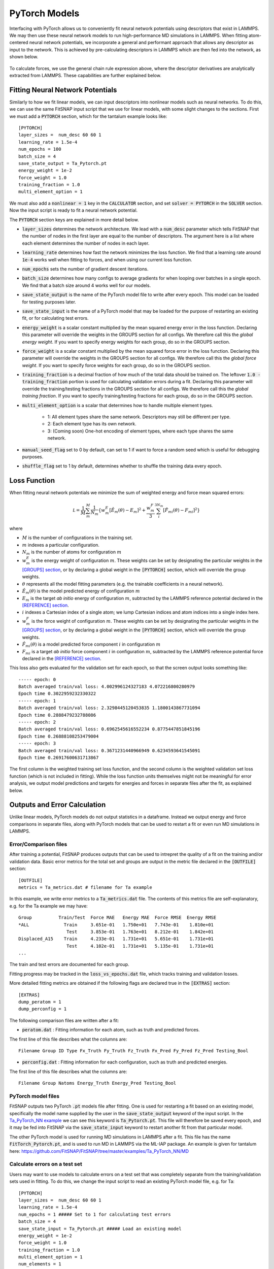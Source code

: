 PyTorch Models
==============

Interfacing with PyTorch allows us to conveniently fit neural network potentials using descriptors
that exist in LAMMPS. We may then use these neural network models to run high-performance MD 
simulations in LAMMPS. When fitting atom-centered neural network potentials, we incorporate a 
general and performant approach that allows any descriptor as input to the network. This is achieved 
by pre-calculating descriptors in LAMMPS which are then fed into the network, as shown below.

.. figure:: ../images/lammps_fitsnap_connection.png
   :scale: 60 %

To calculate forces, we use the general chain rule expression above, where the descriptor derivatives 
are analytically extracted from LAMMPS. These capabilities are further explained below.

Fitting Neural Network Potentials
---------------------------------

Similarly to how we fit linear models, we can input descriptors into nonlinear models such as 
neural networks. To do this, we can use the same FitSNAP input script that we use for linear 
models, with some slight changes to the sections. First we must add a :code:`PYTORCH` section, 
which for the tantalum example looks like::

    [PYTORCH]
    layer_sizes =  num_desc 60 60 1
    learning_rate = 1.5e-4 
    num_epochs = 100
    batch_size = 4
    save_state_output = Ta_Pytorch.pt
    energy_weight = 1e-2
    force_weight = 1.0
    training_fraction = 1.0
    multi_element_option = 1

We must also add a :code:`nonlinear = 1` key in the :code:`CALCULATOR` section, and set 
:code:`solver = PYTORCH` in the :code:`SOLVER` section. Now the input script is ready to fit a 
neural network potential.

The :code:`PYTORCH` section keys are explained in more detail below.

- :code:`layer_sizes` determines the network architecture. We lead with a :code:`num_desc` parameter
  which tells FitSNAP that the number of nodes in the first layer are equal to the number of 
  descriptors. The argument here is a list where each element determines the number of nodes in 
  each layer.

- :code:`learning_rate` determines how fast the network minimizes the loss function. We find that
  a learning rate around :code:`1e-4` works well when fitting to forces, and when using our current
  loss function.

- :code:`num_epochs` sets the number of gradient descent iterations.

- :code:`batch_size` determines how many configs to average gradients for when looping over batches
  in a single epoch. We find that a batch size around 4 works well for our models.

- :code:`save_state_output` is the name of the PyTorch model file to write after every
  epoch. This model can be loaded for testing purposes later.

- :code:`save_state_input` is the name of a PyTorch model that may be loaded for the purpose of 
  restarting an existing fit, or for calculating test errors.

- :code:`energy_weight` is a scalar constant multiplied by the mean squared energy error in the 
  loss function. Declaring this parameter will override the weights in the GROUPS section for all 
  configs. We therefore call this the *global energy weight*. If you want to specify energy weights 
  for each group, do so in the GROUPS section.

- :code:`force_weight` is a scalar constant multiplied by the mean squared force error in the loss
  function. Declaring this parameter will override the weights in the GROUPS section for all 
  configs. We therefore call this the *global force weight*. If you want to specify force weights 
  for each group, do so in the GROUPS section.

- :code:`training_fraction` is a decimal fraction of how much of the total data should be trained
  on. The leftover :code:`1.0 - training_fraction` portion is used for calculating validation errors
  during a fit. Declaring this parameter will override the training/testing fractions in the GROUPS
  section for all configs. We therefore call this the *global training fraction*. If you want to 
  specify training/testing fractions for each group, do so in the GROUPS section.

- :code:`multi_element_option` is a scalar that determines how to handle multiple element types.

    - 1: All element types share the same network. Descriptors may still be different per type.
    - 2: Each element type has its own network.
    - 3: (Coming soon) One-hot encoding of element types, where each type shares the same network.

- :code:`manual_seed_flag` set to 0 by default, can set to 1 if want to force a random seed which is
  useful for debugging purposes.

- :code:`shuffle_flag` set to 1 by default, determines whether to shuffle the training data every epoch.

Loss Function
-------------

When fitting neural network potentials we minimize the sum of weighted energy and force mean squared 
errors:

.. math::

    \mathcal L = \frac{1}{M} \sum_{m}^{M} \frac{1}{N_m}\{w_m^E [\hat{E}_m(\theta) - E_m]^2 + \frac{w_m^F}{3} \sum_i^{3N_m} [\hat{F}_{mi}(\theta) - F_{mi}]^2 \}

where

- :math:`M` is the number of configurations in the training set.

- :math:`m` indexes a particular configuration.

- :math:`N_m` is the number of atoms for configuration :math:`m`

- :math:`w_m^E` is the energy weight of configuration :math:`m`. These weights can be set by designating 
  the particular weights in the `[GROUPS] section <Run.html#groups>`__, or by declaring a global 
  weight in the :code:`[PYTORCH]` section, which will override the group weights. 

- :math:`\theta` represents all the model fitting parameters (e.g. the trainable coefficients in a neural network).

- :math:`\hat{E}_m(\theta)` is the model predicted energy of configuration :math:`m`

- :math:`E_m` is the target *ab initio* energy of configuration :math:`m`, subtracted by the LAMMPS 
  reference potential declared in the `[REFERENCE] section <Run.html#reference>`__.

- :math:`i` indexes a Cartesian index of a single atom; we lump Cartesian indices and atom indices 
  into a single index here. 

- :math:`w_m^F` is the force weight of configuration :math:`m`. These weights can be set by designating 
  the particular weights in the `[GROUPS] section <Run.html#groups>`__, or by declaring a global 
  weight in the :code:`[PYTORCH]` section, which will override the group weights. 

- :math:`\hat{F}_{mi}(\theta)` is a model predicted force component :math:`i` in configuration :math:`m`

- :math:`F_{mi}` is a target *ab initio* force component :math:`i` in configuration :math:`m`, 
  subtracted by the LAMMPS reference potential force declared in the 
  `[REFERENCE] section <Run.html#reference>`__.

This loss also gets evaluated for the validation set for each epoch, so that the screen output looks 
something like::

    ----- epoch: 0
    Batch averaged train/val loss: 4.002996124327183 4.072216800280979
    Epoch time 0.3022959232330322
    ----- epoch: 1
    Batch averaged train/val loss: 2.3298445120453835 1.1800143867731094
    Epoch time 0.2888479232788086
    ----- epoch: 2
    Batch averaged train/val loss: 0.6962545616552234 0.8775447851845196
    Epoch time 0.26888108253479004
    ----- epoch: 3
    Batch averaged train/val loss: 0.3671231440966949 0.6234593641545091
    Epoch time 0.26917600631713867

The first column is the weighted training set loss function, and the second column is the weighted 
validation set loss function (which is not included in fitting). While the loss function units 
themselves might not be meaningful for error analysis, we output model predictions and targets for 
energies and forces in separate files after the fit, as explained below. 

Outputs and Error Calculation
-----------------------------

Unlike linear models, PyTorch models do not output statistics in a dataframe. Instead we output 
energy and force comparisons in separate files, along with PyTorch models that can be used to restart 
a fit or even run MD simulations in LAMMPS.

Error/Comparison files
^^^^^^^^^^^^^^^^^^^^^^

After training a potential, FitSNAP produces outputs that can be used to intrepret the quality of a 
fit on the training and/or validation data. Basic error metrics for the total set and groups are 
output in the metric file declared in the :code:`[OUTFILE]` section::

    [OUTFILE]
    metrics = Ta_metrics.dat # filename for Ta example

In this example, we write error metrics to a :code:`Ta_metrics.dat` file.
The contents of this metrics file are self-explanatory, e.g. for the Ta example we may have::

    Group          Train/Test  Force MAE   Energy MAE  Force RMSE  Energy RMSE
    *ALL             Train     3.651e-01   1.750e+01   7.743e-01    1.810e+01
                      Test     3.853e-01   1.763e+01   8.212e-01    1.842e+01
    Displaced_A15    Train     4.233e-01   1.731e+01   5.651e-01    1.731e+01
                      Test     4.102e-01   1.731e+01   5.135e-01    1.731e+01
    ...

The train and test errors are documented for each group. 

Fitting progress may be tracked in the :code:`loss_vs_epochs.dat` file, which tracks training and validation losses.

More detailed fitting metrics are obtained if the following flags are declared true in the
:code:`[EXTRAS]` section::

      [EXTRAS]
      dump_peratom = 1
      dump_perconfig = 1 

The following comparison files are written after a fit:

- :code:`peratom.dat` : Fitting information for each atom, such as truth and predicted forces.

The first line of this file describes what the columns are::

    Filename Group ID Type Fx_Truth Fy_Truth Fz_Truth Fx_Pred Fy_Pred Fz_Pred Testing_Bool

- :code:`perconfig.dat` : Fitting information for each configuration, such as truth and predicted energies.

The first line of this file describes what the columns are::

    Filename Group Natoms Energy_Truth Energy_Pred Testing_Bool

PyTorch model files
^^^^^^^^^^^^^^^^^^^

FitSNAP outputs two PyTorch :code:`.pt` models file after fitting. One is used for restarting a fit
based on an existing model, specifically the model name supplied by the user in the 
:code:`save_state_output` keyword of the input script. In the `Ta_PyTorch_NN example <https://github.com/FitSNAP/FitSNAP/tree/master/examples/Ta_PyTorch_NN>`_
we can see this keyword is :code:`Ta_Pytorch.pt`. This file will therefore be saved every epoch, and 
it may be fed into FitSNAP via the :code:`save_state_input` keyword to restart another fit from that
particular model.

The other PyTorch model is used for running MD simulations in LAMMPS after a fit. This file has the 
name :code:`FitTorch_Pytorch.pt`, and is used to run MD in LAMMPS via the ML-IAP package. An example 
is given for tantalum here: https://github.com/FitSNAP/FitSNAP/tree/master/examples/Ta_PyTorch_NN/MD 

Calculate errors on a test set
^^^^^^^^^^^^^^^^^^^^^^^^^^^^^^

Users may want to use models to calculate errors on a test set that was completely separate from the
training/validation sets used in fitting. To do this, we change the input script to read an existing
PyTorch model file, e.g. for Ta::

    [PYTORCH]
    layer_sizes =  num_desc 60 60 1
    learning_rate = 1.5e-4 
    num_epochs = 1 ##### Set to 1 for calculating test errors
    batch_size = 4
    save_state_input = Ta_Pytorch.pt ##### Load an existing model
    energy_weight = 1e-2
    force_weight = 1.0
    training_fraction = 1.0
    multi_element_option = 1
    num_elements = 1

Notice how we are now using :code:`save_state_input` instead of :code:`save_state_output`, and that 
we set :code:`num_epochs = 1`. This will load the existing PyTorch model, and perform a single epoch
which involves calculating the energy and force comparisons (mentioned above) for the current model, 
on whatever user-defined groups of configs in the groups section.We can therefore use the energy and 
force comparison files here to calculate mean absolute errors, e.g. with the script in 
the `Ta_PyTorch_NN example <https://github.com/FitSNAP/FitSNAP/tree/master/examples/Ta_PyTorch_NN>`_

Training Performance
--------------------

As seen in the :code:`Ta_Pytorch_NN` example, fitting to ~300 configs (each with ~12 atoms) takes 
about ~0.2 s/epoch. The number of epochs required, and therefore total time of your fit, will depend 
on the size of your dataset *and* the :code:`batch_size`. For example, the :code:`Ta_Pytorch_NN` example
might take ~200 epochs to fully converge (see :code:`loss_vs_epochs.dat`). In this example, however, 
we used :code:`batch_size=4`, meaning that each epoch involved :code:`~300/4 = ~75` gradient descent 
minimizations as we cycled through batches. For much larger datasets, the network will experience 
more cycles through the batches with each epoch, and therefore may require less epochs to reach 
the same convergence.

For data sets of ~10,000 configs and ~50 atoms per config, training will take ~1 hour, or about 
20 seconds per epoch. This can consume about ~20 GB of RAM.

Computational scaling is roughly :code:`O(num_atoms*num_neighs)` where :code:`num_atoms` is the 
total number of atoms in the training set, and :code:`num_neighs` is the average number of neighbors 
per atom. 

Mini-batch network training is embarassingly parallel up to the batch size, but currently FitSNAP 
does not support parallelized NN training.

GPU Acceleration
^^^^^^^^^^^^^^^^

FitSNAP supports GPU acceleration via PyTorch. With small batch sizes, however, most of the benefit 
of GPU parallelization comes from evaluating the NN model and calculating gradients. You will not see 
a large benefit of GPUs using a small batch size unless you have a large NN model (e.g. > 1 million 
parameters). If you have a small model, you will see a speedup on GPUs using a large enough batch 
size.


